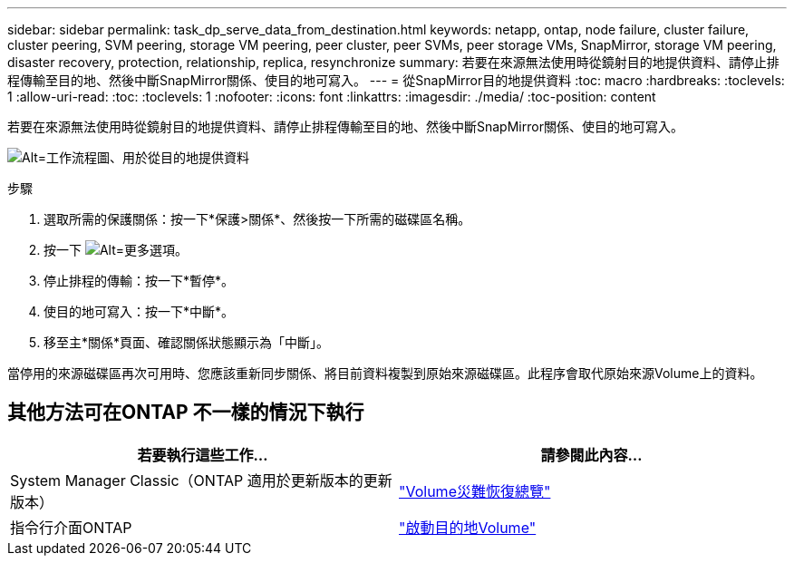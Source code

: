---
sidebar: sidebar 
permalink: task_dp_serve_data_from_destination.html 
keywords: netapp, ontap, node failure, cluster failure, cluster peering, SVM peering, storage VM peering, peer cluster, peer SVMs, peer storage VMs, SnapMirror, storage VM peering, disaster recovery, protection, relationship, replica, resynchronize 
summary: 若要在來源無法使用時從鏡射目的地提供資料、請停止排程傳輸至目的地、然後中斷SnapMirror關係、使目的地可寫入。 
---
= 從SnapMirror目的地提供資料
:toc: macro
:hardbreaks:
:toclevels: 1
:allow-uri-read: 
:toc: 
:toclevels: 1
:nofooter: 
:icons: font
:linkattrs: 
:imagesdir: ./media/
:toc-position: content


[role="lead"]
若要在來源無法使用時從鏡射目的地提供資料、請停止排程傳輸至目的地、然後中斷SnapMirror關係、使目的地可寫入。

image:workflow_dp_serve_data_from_destination.gif["Alt=工作流程圖、用於從目的地提供資料"]

.步驟
. 選取所需的保護關係：按一下*保護>關係*、然後按一下所需的磁碟區名稱。
. 按一下 image:icon_kabob.gif["Alt=更多選項"]。
. 停止排程的傳輸：按一下*暫停*。
. 使目的地可寫入：按一下*中斷*。
. 移至主*關係*頁面、確認關係狀態顯示為「中斷」。


當停用的來源磁碟區再次可用時、您應該重新同步關係、將目前資料複製到原始來源磁碟區。此程序會取代原始來源Volume上的資料。



== 其他方法可在ONTAP 不一樣的情況下執行

[cols="2"]
|===
| 若要執行這些工作... | 請參閱此內容... 


| System Manager Classic（ONTAP 適用於更新版本的更新版本） | link:https://docs.netapp.com/us-en/ontap-sm-classic/volume-disaster-recovery/index.html["Volume災難恢復總覽"^] 


| 指令行介面ONTAP | link:./data-protection/make-destination-volume-writeable-task.html["啟動目的地Volume"^] 
|===